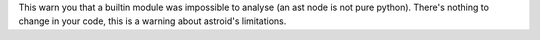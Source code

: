 This warn you that a builtin module was impossible to analyse (an ast node is not pure python).
There's nothing to change in your code, this is a warning about astroid's limitations.
